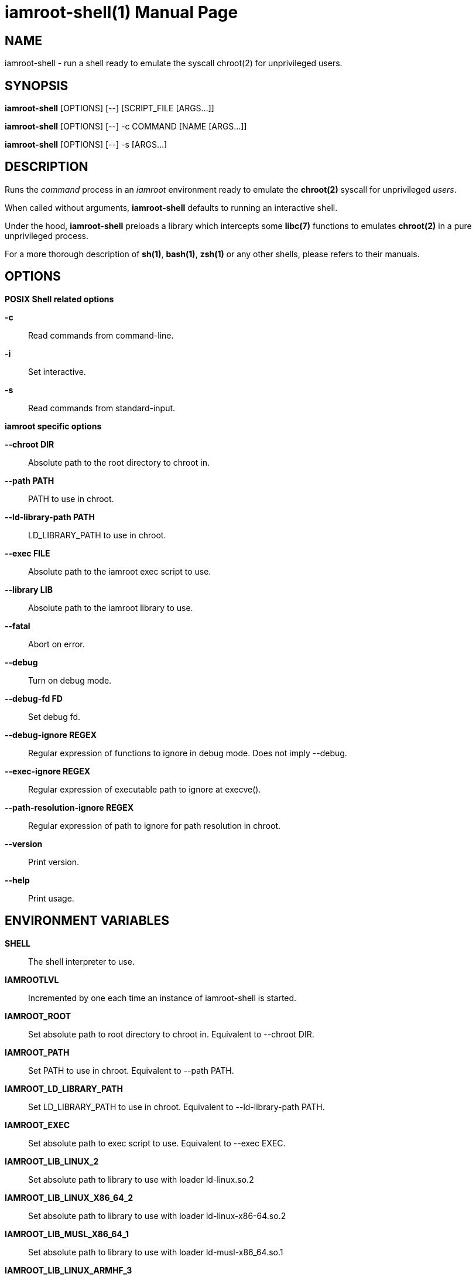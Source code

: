 = iamroot-shell(1)
:doctype: manpage
:author: Gaël PORTAY
:email: gael.portay@gmail.com
:lang: en
:man manual: iamroot-shell Manual
:man source: iamroot 3

== NAME

iamroot-shell - run a shell ready to emulate the syscall chroot(2) for
unprivileged users.

== SYNOPSIS

*iamroot-shell* [OPTIONS] [--]    [SCRIPT_FILE  [ARGS...]]

*iamroot-shell* [OPTIONS] [--] -c COMMAND [NAME [ARGS...]]

*iamroot-shell* [OPTIONS] [--] -s [ARGS...]

== DESCRIPTION

Runs the _command_ process in an _iamroot_ environment ready to emulate the
*chroot(2)* syscall for unprivileged _users_.

When called without arguments, *iamroot-shell* defaults to running an
interactive shell.

Under the hood, *iamroot-shell* preloads a library which intercepts some
*libc(7)* functions to emulates *chroot(2)* in a pure unprivileged process.

For a more thorough description of *sh(1)*, *bash(1)*, *zsh(1)* or any other
shells, please refers to their manuals.

== OPTIONS

*POSIX Shell related options*

**-c**::
	Read commands from command-line.

**-i**::
	Set interactive.

**-s**::
	Read commands from standard-input.

*iamroot specific options*

**--chroot DIR**::
	Absolute path to the root directory to chroot in.

**--path PATH**::
	PATH to use in chroot.

**--ld-library-path PATH**::
	LD_LIBRARY_PATH to use in chroot.

**--exec FILE**::
	Absolute path to the iamroot exec script to use.

**--library LIB**::
	Absolute path to the iamroot library to use.

**--fatal**::
	Abort on error.

**--debug**::
	Turn on debug mode.

**--debug-fd FD**::
	Set debug fd.

**--debug-ignore REGEX**::
	Regular expression of functions to ignore in debug mode.
	Does not imply --debug.

**--exec-ignore REGEX**::
	Regular expression of executable path to ignore at execve().

**--path-resolution-ignore REGEX**::
	Regular expression of path to ignore for path resolution in chroot.

**--version**::
	Print version.

**--help**::
	Print usage.

== ENVIRONMENT VARIABLES

**SHELL**::
	The shell interpreter to use.

**IAMROOTLVL**::
	Incremented by one each time an instance of iamroot-shell is started.

**IAMROOT_ROOT**::
	Set absolute path to root directory to chroot in.
	Equivalent to --chroot DIR.

**IAMROOT_PATH**::
	Set PATH to use in chroot.
	Equivalent to --path PATH.

**IAMROOT_LD_LIBRARY_PATH**::
	Set LD_LIBRARY_PATH to use in chroot.
	Equivalent to --ld-library-path PATH.

**IAMROOT_EXEC**::
	Set absolute path to exec script to use.
	Equivalent to --exec EXEC.

**IAMROOT_LIB_LINUX_2**::
	Set absolute path to library to use with loader ld-linux.so.2

**IAMROOT_LIB_LINUX_X86_64_2**::
	Set absolute path to library to use with loader ld-linux-x86-64.so.2

**IAMROOT_LIB_MUSL_X86_64_1**::
	Set absolute path to library to use with loader ld-musl-x86_64.so.1

**IAMROOT_LIB_LINUX_ARMHF_3**::
	Set absolute path to library to use with loader ld-linux-armhf.so.3

**IAMROOT_LIB_LINUX_AARCH64_1**::
	Set absolute path to library to use with loader ld-linux-aarch64.so.1

**IAMROOT_LIB_MUSL_AARCH64_1**::
	Set absolute path to library to use with loader ld-musl-aarch64.so.1

**IAMROOT_LIB**::
	Set absolute path to library to use.
	Equivalent to --library LIB.

**IAMROOT_FATAL**::
	Set abort on error.
	Equivalent to --fatal.

**IAMROOT_DEBUG**::
	Set debug mode.
	Equivalent to --debug.

**IAMROOT_DEBUG_FD**::
	Set debug fd.
	Equivalent to --debug-fd.

**IAMROOT_DEBUG_IGNORE**::
	Set functions to ignore in debug mode.
	Equivalent to --debug-ignore.

**IAMROOT_EXEC_IGNORE**::
	Set executable path to ignore in execve().
	Equivalent to --exec-ignore.

**IAMROOT_PATH_RESOLUTION_IGNORE**::
	Set path to ignore for path resolution in chroot.
	Equivalent to --path-resolution-ignore.

== EXAMPLES

Run an _interactive shell_ in an _iamroot_ environment

	[gportay@archlinux ~]$ iamroot-shell
	[root@archlinux ~]# 

Print _effective_ user name

	[root@archlinux ~]# whoami
	root

Change root directory via *chroot(1)*

	[gportay@archlinux ~]$ mkdir -p alpine-minirootfs
	[gportay@archlinux ~]$ wget http://dl-cdn.alpinelinux.org/alpine/v3.13/releases/x86_64/alpine-minirootfs-3.13.0-x86_64.tar.gz
	[gportay@archlinux ~]$ tar xf alpine-minirootfs-3.13.0-x86_64.tar.gz -C alpine-minirootfs
	[gportay@archlinux ~]$ iamroot-shell
	[root@archlinux ~]# chroot alpine-minirootfs /bin/ash
	/ # cat /etc/os-release
	NAME="Alpine Linux"
	ID=alpine
	VERSION_ID=3.13.0
	PRETTY_NAME="Alpine Linux v3.13"
	HOME_URL="https://alpinelinux.org/"
	BUG_REPORT_URL="https://bugs.alpinelinux.org/"
	/ # sh --help
	BusyBox v1.32.1 () multi-call binary.
	
	Usage: sh [-/+OPTIONS] [-/+o OPT]... [-c 'SCRIPT' [ARG0 [ARGS]] / FILE [ARGS] / -s [ARGS]]
	
	Unix shell interpreter
	/ # ls /proc/self/cwd -l
	lrwxrwxrwx    1 root     root             0 Mar 24 20:53 /proc/self/cwd -> /
        / # ls -l /proc/self/root
	lrwxrwxrwx    1 root     root             0 Mar 24 20:53 /proc/self/root -> /home/gportay/alpine-minirootfs

Create a new Arch Linux system installation from scratch via *pacstrap(8)*

	[gportay@archlinux ~]$ mkdir rootfs
	[gportay@archlinux ~]$ iamroot-shell -c "pacstrap rootfs" && echo done
	==> Creating install root at rootfs
	cp: cannot access '/etc/pacman.d/gnupg/crls.d': Permission denied
	cp: ‘/etc/pacman.d/gnupg/crls.d’: Permission denied
	cp: cannot access '/etc/pacman.d/gnupg/openpgp-revocs.d': Permission denied
	cp: ‘/etc/pacman.d/gnupg/openpgp-revocs.d’: Permission denied
	cp: cannot access '/etc/pacman.d/gnupg/private-keys-v1.d': Permission denied
	cp: ‘/etc/pacman.d/gnupg/private-keys-v1.d’: Permission denied
	cp: cannot open '/etc/pacman.d/gnupg/secring.gpg' for reading: Permission denied
	==> Installing packages to rootfs
	(...)
	:: Running post-transaction hooks...
	( 1/10) Creating system user accounts...
	( 2/10) Updating journal message catalog...
	( 3/10) Reloading system manager configuration...
	  Skipped: Running in chroot.
	( 4/10) Updating udev hardware database...
	( 5/10) Applying kernel sysctl settings...
	  Skipped: Running in chroot.
	( 6/10) Creating temporary files...
	fchownat() of /run/systemd/netif failed: Operation not permitted
	fchownat() of /run/systemd/netif/links failed: Operation not permitted
	fchownat() of /run/systemd/netif/leases failed: Operation not permitted
	fchownat() of /run/systemd/netif/lldp failed: Operation not permitted
	fchownat() of /dev/snd/seq failed: Operation not permitted
	fchownat() of /dev/snd/timer failed: Operation not permitted
	fchownat() of /dev/loop-control failed: Operation not permitted
	fchmod() of /dev/vhost-net failed: Operation not permitted
	fchownat() of /run/log/journal failed: Operation not permitted
	error: command failed to execute correctly
	( 7/10) Reloading device manager configuration...
	  Skipped: Running in chroot.
	( 8/10) Arming ConditionNeedsUpdate...
	( 9/10) Rebuilding certificate stores...
	(10/10) Reloading system bus configuration...
	  Skipped: Running in chroot.
	done

Note: Some post-transaction hooks failed due to lack of privileges.

Change root directory via *arch-chroot(8)*

	[gportay@archlinux ~]$ iamroot-shell
	[root@archlinux ~]# arch-chroot rootfs
	==> WARNING: rootfs is not a mountpoint. This may have undesirable side effects.
	[root@archlinux /]# ls -l /proc/self/cwd
	lrwxrwxrwx 1 root root 0 Mar 24 21:14 /proc/self/cwd -> /
	[root@archlinux /]# ls -l /proc/self/root
	lrwxrwxrwx 1 root root 0 Mar 24 21:14 /proc/self/root -> /home/gportay/rootfs

Create a new Alpine Linux system installation from scratch via *alpine-make-rootfs*

	[gportay@archlinux ~]$ iamroot-shell -c "alpine-make-rootfs alpine-rootfs --mirror-uri http://nl.alpinelinux.org/alpine --branch latest-stable" && echo done
	
	> Installing system
	fetch http://nl.alpinelinux.org/alpine/latest-stable/main/x86_64/APKINDEX.tar.gz
	fetch http://nl.alpinelinux.org/alpine/latest-stable/community/x86_64/APKINDEX.tar.gz
	(1/6) Installing musl (1.2.2-r7)
	(2/6) Installing busybox (1.34.1-r3)
	Executing busybox-1.34.1-r3.post-install
	(3/6) Installing alpine-baselayout (3.2.0-r18)
	Executing alpine-baselayout-3.2.0-r18.pre-install
	Executing alpine-baselayout-3.2.0-r18.post-install
	(4/6) Installing busybox-suid (1.34.1-r3)
	(5/6) Installing scanelf (1.3.3-r0)
	(6/6) Installing musl-utils (1.2.2-r7)
	Executing busybox-1.34.1-r3.trigger
	OK: 2 MiB in 6 packages
	tar: Ignoring unknown extended header keyword 'APK-TOOLS.checksum.SHA1'
	tar: Ignoring unknown extended header keyword 'APK-TOOLS.checksum.SHA1'
	tar: Ignoring unknown extended header keyword 'APK-TOOLS.checksum.SHA1'
	
	> Cleaning-up rootfs
	done

Change root directory via *chroot(8)*

	[gportay@archlinux ~]$ iamroot-shell
	[root@archlinux ~]# ls -l /proc/self/cwd
	lrwxrwxrwx 1 root root 0 Dec 31 14:24 /proc/self/cwd -> /home/gportay
	[root@archlinux ~]# ls -l /proc/self/root
	lrwxrwxrwx 1 root root 0 Dec 31 14:24 /proc/self/root -> /
	[root@archlinux ~]# chroot alpine-rootfs /bin/sh
	/ # ls -l /proc/self/cwd
	lrwxrwxrwx    1 root     root             0 Dec 31 14:24 /proc/self/cwd -> /
	/ # ls -l /proc/self/root
	lrwxrwxrwx    1 root     root             0 Dec 31 14:24 /proc/self/root -> /home/gportay/alpine-rootfs

== BUGS

Report bugs at *https://github.com/gportay/iamroot/issues*

== AUTHOR

Written by Gaël PORTAY *gael.portay@gmail.com*

== COPYRIGHT

Copyright (c) 2021-2022 Gaël PORTAY

This program is free software: you can redistribute it and/or modify it under
the terms of the GNU Lesser General Public License as published by the Free
Software Foundation, either version 2.1 of the License, or (at your option) any
later version.

== SEE ALSO

*iamroot(7)*, *sh(1)*, *chroot(2)*
